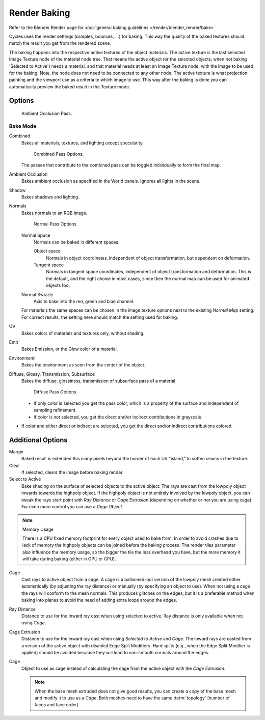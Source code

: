 .. _bpy.types.BakeSettings:

*************
Render Baking
*************

Refer to the Blender Render page for :doc:`general baking guidelines </render/blender_render/bake>`

Cycles uses the render settings (samples, bounces, ...) for baking.
This way the quality of the baked textures should match the result you get from the rendered scene.

The baking happens into the respective active textures of the object materials.
The active texture is the last selected Image Texture node of the material node tree.
That means the active object (or the selected objects, when not baking 'Selected to Active') needs a material,
and that material needs at least an Image Texture node, with the image to be used for the baking.
Note, the node does not need to be connected to any other node.
The active texture is what projection painting and the viewport use as a criteria to which image to use.
This way after the baking is done you can automatically preview the baked result in the Texture mode.


Options
=======

.. figure:: /images/cycles-bake-ao.png

   Ambient Occlusion Pass.

Bake Mode
---------

Combined
   Bakes all materials, textures, and lighting except specularity.

   .. figure:: /images/cycles-bake-combined.png

      Combined Pass Options.

   The passes that contribute to the combined pass can be toggled individually to form the final map.
Ambient Occlusion
   Bakes ambient occlusion as specified in the World panels. Ignores all lights in the scene.
Shadow
   Bakes shadows and lighting.
Normals
   Bakes normals to an RGB image.

   .. figure:: /images/cycles-bake-normal.png

      Normal Pass Options.

   Normal Space
      Normals can be baked in different spaces:

      Object space
         Normals in object coordinates, independent of object transformation, but dependent on deformation.
      Tangent space
         Normals in tangent space coordinates, independent of object transformation and deformation.
         This is the default, and the right choice in most cases, since then the normal map can be used for animated
         objects too.
   Normal Swizzle
      Axis to bake into the red, green and blue channel.

   For materials the same spaces can be chosen in the image texture options next to the existing *Normal Map*
   setting. For correct results, the setting here should match the setting used for baking.

UV
   Bakes colors of materials and textures only, without shading.
Emit
   Bakes Emission, or the Glow color of a material.
Environment
   Bakes the environment as seen from the center of the object.
Diffuse, Glossy, Transmission, Subsurface
   Bakes the diffuse, glossiness, transmission of subsurface pass of a material.

   .. figure:: /images/cycles-bake-diffuse.png

      Diffuse Pass Options.

   - If only color is selected you get the pass color,
     which is a property of the surface and independent of sampling refinement.
   - If color is not selected, you get the direct and/or indirect contributions in grayscale.
- If color and either direct or indirect are selected, you get the direct and/or indirect contributions colored.


Additional Options
==================

Margin
   Baked result is extended this many pixels beyond the border of each UV "island," to soften seams in the texture.
Clear
   If selected, clears the image before baking render.
Select to Active
   Bake shading on the surface of selected objects to the active object.
   The rays are cast from the lowpoly object inwards towards the highpoly object.
   If the highpoly object is not entirely involved by the lowpoly object, you can tweak the rays start point with
   *Ray Distance* or *Cage Extrusion* (depending on whether or not you are using cage).
   For even more control you can use a *Cage Object*.

.. note:: Memory Usage

   There is a CPU fixed memory footprint for every object used to bake from.
   In order to avoid crashes due to lack of memory the highpoly objects can be joined before the baking process.
   The render tiles parameter also influence the memory usage, so the bigger the tile the less overhead you have,
   but the more memory it will take during baking (either in GPU or CPU).

Cage
   Cast rays to active object from a cage.
   A cage is a ballooned-out version of the lowpoly mesh created either automatically
   (by adjusting the ray distance) or manually (by specifying an object to use).
   When not using a cage the rays will conform to the mesh normals. This produces glitches on the edges,
   but it is a preferable method when baking into planes to avoid the need of adding extra loops around the edges.
Ray Distance
   Distance to use for the inward ray cast when using selected to active.
   Ray distance is only available when not using *Cage*.
Cage Extrusion
   Distance to use for the inward ray cast when using *Selected to Active* and *Cage*.
   The inward rays are casted from a version of the active object with disabled Edge Split Modifiers.
   Hard splits (e.g., when the Edge Split Modifier is applied) should be avoided because they will lead to non-smooth
   normals around the edges.
Cage
   Object to use as cage instead of calculating the cage from the active object with the *Cage Extrusion*.

   .. note::

      When the base mesh extruded does not give good results,
      you can create a copy of the base mesh and modify it to use as a *Cage*.
      Both meshes need to have the same :term:`topology` (number of faces and face order).

